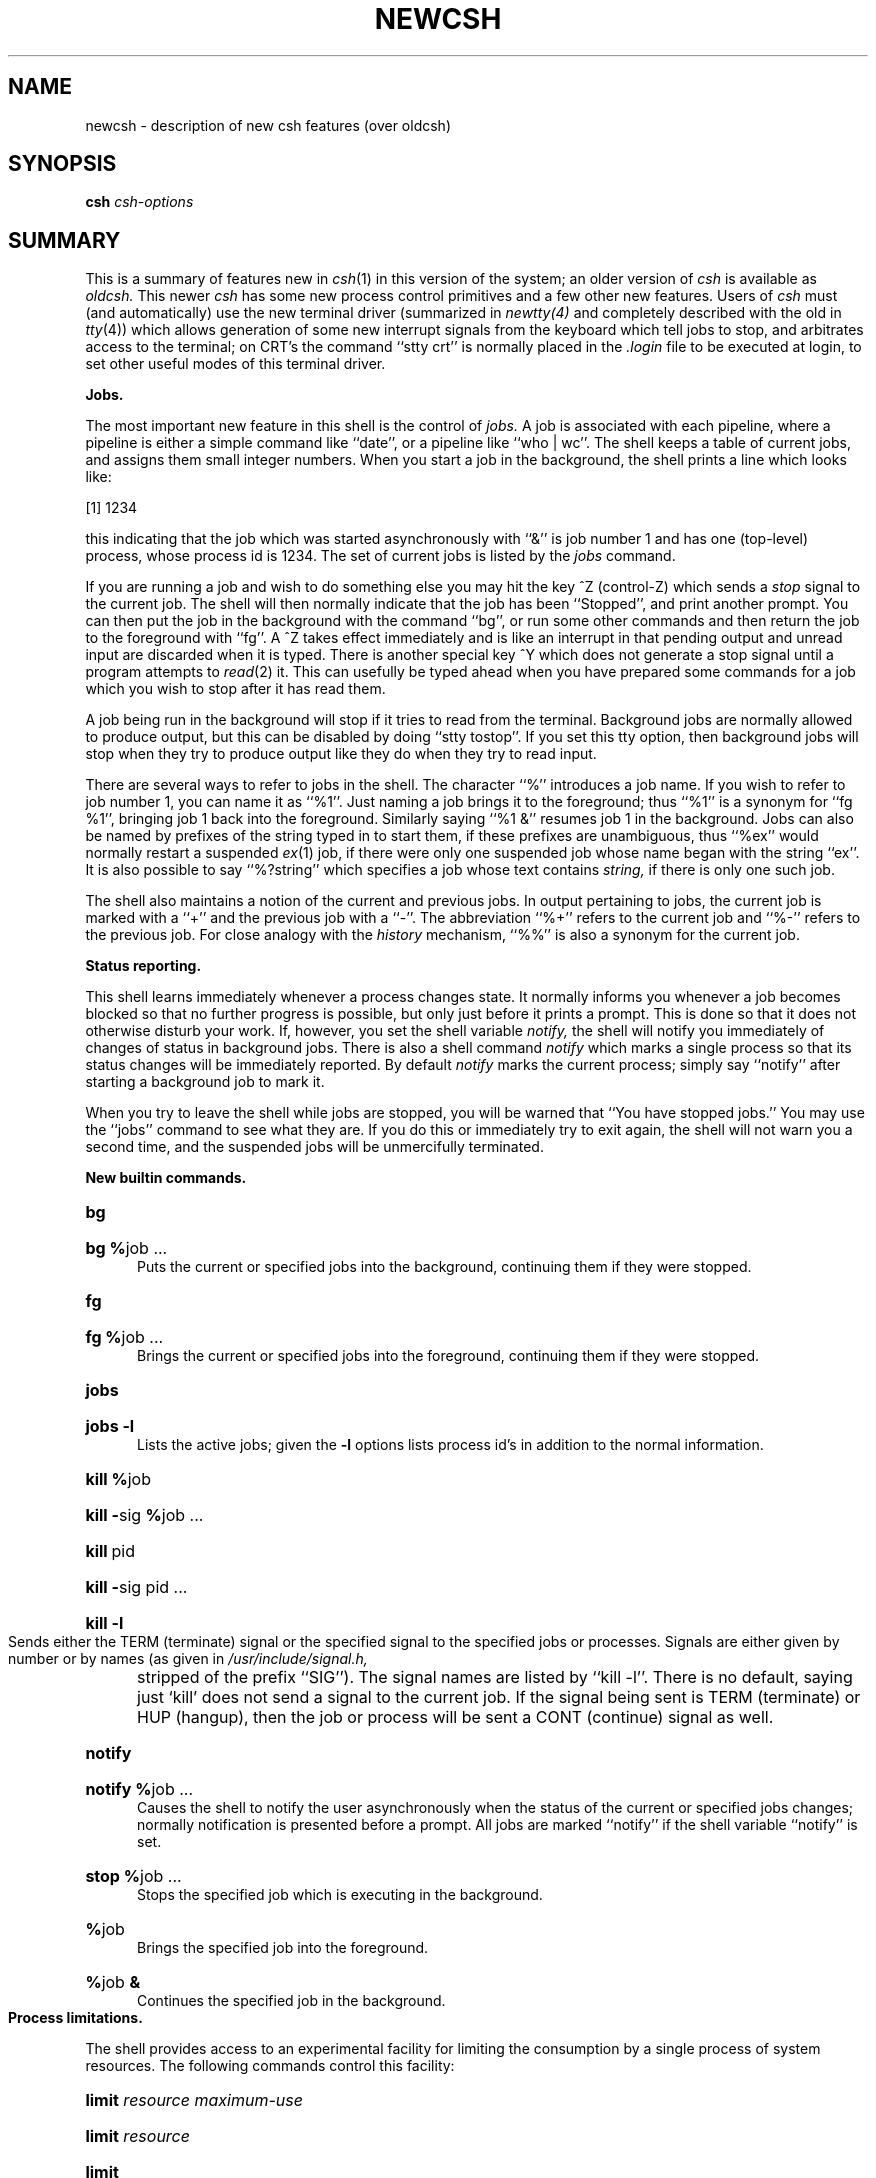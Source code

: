 .\" Copyright (c) 1980 Regents of the University of California.
.\" All rights reserved.  The Berkeley software License Agreement
.\" specifies the terms and conditions for redistribution.
.\"
.\"	@(#)newcsh.1	4.1 (Berkeley) 4/29/85
.\"
.TH NEWCSH 1 "4/1/81"
.UC 4
.bd S 3
.SH NAME
newcsh \- description of new csh features (over oldcsh)
.SH SYNOPSIS
.B csh
\fIcsh-options\fR
.SH SUMMARY
This is a summary of features new in
.IR csh (1)
in this version of the system; an older version of
.I csh
is available as
.I oldcsh.
This newer
.I csh
has some new process control primitives and a few other new features.
Users of
.I csh
must (and automatically) use the new terminal driver (summarized in
.IR newtty(4)
and completely described with the old in
.IR tty (4))
which allows generation of some new
interrupt signals from the keyboard which tell jobs to stop,
and arbitrates access to the terminal;
on CRT's the command ``stty crt'' is
normally placed in the
.I .login
file to be executed at login,
to set other useful modes of this terminal driver.
.PP
.B "Jobs."
.PP
The most important new feature in this shell is the control of
.I jobs.
A job is associated with each pipeline, where a pipeline is either
a simple command like ``date'', or a pipeline like ``who | wc''.
The shell keeps a table of current jobs, and assigns them small
integer numbers.
When you start a job in the background, the shell prints a line
which looks like:
.PP
\ \ \ \ [1] 1234
.PP
this indicating that the job which was started asynchronously with ``&''
is job number 1 and has one (top-level) process, whose process id is 1234.
The set of current jobs is listed by the
.I jobs
command.
.PP
If you are running a job and wish to do something else you may hit the
key ^Z (control-Z) which sends a
.I stop
signal to the current job.  The shell will then normally indicate that
the job has been ``Stopped'', and print another prompt.
You can then
put the job in the background with the command ``bg'', or run
some other commands and then return the job to the foreground with
``fg''.
A ^Z takes effect immediately and is like an interrupt in that
pending output and unread input are discarded when it is typed.
There is another special key ^Y which does not generate a stop signal
until a program attempts to
.IR read (2)
it.
This can usefully be typed ahead when you have prepared some commands
for a job which you wish to stop after it has read them.
.PP
A job being run in the background will stop if it tries to read
from the terminal.  Background jobs are normally allowed to produce output,
but this can be disabled by doing ``stty tostop''.  If you set this
tty option, then background jobs will stop when they try to produce
output like they do when they try to read input.
.PP
There are several ways to refer to jobs in the shell.  The character
``%'' introduces a job name.  If you wish to refer to job number 1, you can
name it as ``%1''.  Just naming a job brings it to the foreground; thus
``%1'' is a synonym for ``fg %1'', bringing job 1 back into the foreground.
Similarly saying ``%1 &'' resumes job 1 in the background.
Jobs can also be named by prefixes of the string typed in to start them,
if these prefixes are unambiguous, thus ``%ex'' would normally restart
a suspended
.IR ex (1)
job, if there were only one suspended job whose name began with
the string ``ex''.  It is also possible to say ``%?string''
which specifies a job whose text contains
.I string,
if there is only one such job.
.PP
The shell also maintains a notion of the current and previous jobs.
In output pertaining to jobs, the current job is marked with a ``+''
and the previous job with a ``\-''.  The abbreviation ``%+'' refers
to the current job and ``%\-'' refers to the previous job.  For close
analogy with the
.I history
mechanism,
``%%'' is also a synonym for the current job.
.PP
.B "Status reporting."
.PP
This shell learns immediately whenever a process changes state.
It normally informs you whenever a job becomes blocked so that
no further progress is possible, but only just before it prints
a prompt.  This is done so that it does not otherwise disturb your work.
If, however, you set the shell variable
.I notify,
the shell will notify you immediately of changes of status in background
jobs.
There is also a shell command
.I notify
which marks a single process so that its status changes will be immediately
reported.  By default 
.I notify
marks the current process;
simply say ``notify'' after starting a background job to mark it.
.PP
When you try to leave the shell while jobs are stopped, you will
be warned that ``You have stopped jobs.''  You may use the ``jobs''
command to see what they are.  If you do this or immediately try to
exit again, the shell will not warn you a second time, and the suspended
jobs will be unmercifully terminated.
.PP
.B "New builtin commands."
.HP 5
.B bg
.br
.ns
.HP 5
\fBbg\ %\fRjob\ ...
.br
Puts the current or specified jobs into the background, continuing them
if they were stopped.
.HP 5
.B fg
.br
.ns
.HP 5
\fBfg\ %\fRjob\ ...
.br
Brings the current or specified jobs into the foreground, continuing them if
they were stopped.
.HP 5
.B jobs
.br
.ns
.HP 5
.B "jobs \-l"
.br
Lists the active jobs; given the
.B \-l
options lists process id's in addition to the normal information.
.HP 5
\fBkill %\fRjob
.br
.ns
.HP 5
\fBkill\ \-\fRsig\ \fB%\fRjob\ ...
.br
.ns
.HP 5
\fBkill\fR\ pid
.br
.ns
.HP 5
\fBkill\ \-\fRsig\ pid\ ...
.br
.ns
.HP 5
\fBkill\ \-l\fR
.br
Sends either the TERM (terminate) signal or the
specified signal to the specified jobs or processes.
Signals are either given by number or by names (as given in
.I /usr/include/signal.h,
stripped of the prefix ``SIG'').
The signal names are listed by ``kill \-l''.
There is no default, saying just `kill' does not
send a signal to the current job.
If the signal being sent is TERM (terminate) or HUP (hangup),
then the job or process will be sent a CONT (continue) signal as well.
.HP 5
.B notify
.br
.ns
.HP 5
\fBnotify\ %\fRjob\ ...
.br
Causes the shell to notify the user asynchronously when the status of the
current or specified jobs changes; normally notification is presented
before a prompt.  All jobs are marked ``notify'' if the shell variable
``notify'' is set.
.HP 5
\fBstop\ %\fRjob\ ...
.br
Stops the specified job which is executing in the background.
.HP 5
\fB%\fRjob
.br
Brings the specified job into the foreground.
.HP 5
\fB%\fRjob \fB&\fR
.br
Continues the specified job in the background.
.br
.ne 5
.PP
.B "Process limitations."
.PP
The shell provides access to an experimental facility for limiting
the consumption by a single process of system resources.
The following commands control this facility:
.HP 5
\fBlimit\fR \fIresource\fR \fImaximum-use\fR
.HP 5
\fBlimit\fR \fIresource\fR
.br
.ns
.HP
\fBlimit\fR
.br
Limits the consumption by the current process and each process
it creates to not individually exceed \fImaximum-use\fR on the
specified \fIresource\fR.  If no \fImaximum-use\fR is given, then
the current limit is printed; if no \fIresource\fR is given, then
all limitations are given.
.IP
Resources controllable currently include \fIcputime\fR (the maximum
number of cpu-seconds to be used by each process), \fIfilesize\fR
(the largest single file which can be created), \fIdatasize\fR
(the maximum growth of the data+stack region via
.IR sbrk (2)
beyond the end of the program text), \fIstacksize\fR (the maximum
size of the automatically-extended stack region), and \fIcoredumpsize\fR
(the size of the largest core dump that will be created).
.IP
The \fImaximum-use\fR may be given as a (floating point or integer)
number followed by a scale factor.  For all limits other than \fIcputime\fR
the default scale is ``k'' or ``kilobytes'' (1024 bytes);
a scale factor of ``m'' or ``megabytes'' may also be used.
For cputime the default scaling is ``seconds'', while ``m'' for minutes
or ``h'' for hours, or a time of the form ``mm:ss'' giving minutes
and seconds may be used.
.IP
For both \fIresource\fR names and scale factors, unambiguous prefixes
of the names suffice.
.HP 5
\fBunlimit\fR \fIresource\fR
.br
.ns
.HP 5
\fBunlimit\fR
.br
Removes the limitation on \fIresource\fR.  If no \fIresource\fR
is specified, then all \fIresource\fR limitations are removed.
.ne 5
.PP
.B "Directory stack."
.PP
This shell now keeps track of the current directory (which is kept
in the variable
.I cwd)
and also maintains a stack of directories, which is printed by the
command
.I dirs.
You can change to a new directory and push down the old directory
stack by using the command
.I pushd
which is otherwise like the 
.I chdir
command, changing to its argument.
You can pop the directory stack by saying
.I popd.
Saying
.I pushd
with no arguments exchanges the top two elements of the directory stack.
The elements of the directory stack are numbered from 1 starting at the top.
Saying
.I pushd
with a argument ``+\fIn\fR'' rotates the directory stack to make that entry
in the stack be at the top and changes to it.
Giving
.I popd
a ``+\fIn\fR'' argument eliminates that argument from the directory stack.
.PP
.B "Miscellaneous."
.PP
This shell imports the environment variable USER into the variable
.I user,
TERM into
.I term,
and
HOME into
.I home,
and exports these back into the environment whenever the normal
shell variables are reset.
The environment variable PATH is likewise handled; it is not
necessary to worry about its setting other than in the file
.I \&.cshrc
as inferior
.I csh
processes will import the definition of
.I path
from the environment, and re-export it if you then change it.
(It could be set once in the
.I \&.login
except that commands over the Berknet would not
see the definition.)
.PP
There are new commands
.I eval,
which is like the eval of the Bourne shell
.IR sh (1),
and useful with
.IR tset (1),
and
.I suspend
which stops a shell (as though a ^Z had stopped it; since
shells normally ignore ^Z signals, this command is necessary.)
.PP
There is a new variable
.I cdpath;
if set, then each directory in
.I cdpath
will be searched for a directory named in a
.I chdir
command if there is no such subdirectory of the current directory.
.PP
An
.I unsetenv
command removing environment variables has been added.
.PP
There is a new ``:'' modifier ``:e'', which yields the extension
portion of a filename.  Thus if ``$a'' is ``file.c'', ``$a:e'' is ``c''.
.PP
There are two new operators in shell expressions ``!~'' and ``=~'' which
are like the string operations ``!='' and ``=='' except that the right
hand side is a
.I pattern
(containing, e.g. ``*''s, ``?''s and instances of ``[...]'')
against which the left hand operand is matched.  This reduces the
need for use of the
.I switch
statement in shell scripts when all that is really needed is pattern matching.
.PP
The form ``$<'' is new, and is replaced by a line from the standard
input, with no further interpretation thereafter.  It may therefore
be used to read from the keyboard in a shell script.
.SH "SEE ALSO"
csh(1), killpg(2), sigsys(2), signal(2), jobs(3), sigset(3), tty(4)
.SH BUGS
Command sequences of the form ``a ; b ; c'' are not handled gracefully
when stopping is attempted.  If you suspend ``b'', the shell will then
immediately execute ``c''.  This is especially noticeable if this
expansion results from an
.I alias.
It suffices to place the sequence of commands in ()'s to force it to
a subshell, i.e. ``( a ; b ; c )'', but see the next bug.
.PP
Shell builtin functions are not stoppable/restartable.
.PP
Control over output is primitive;
perhaps this will inspire someone to work on a good virtual
terminal interface.  In a virtual terminal interface much more
interesting things could be done with output control.
